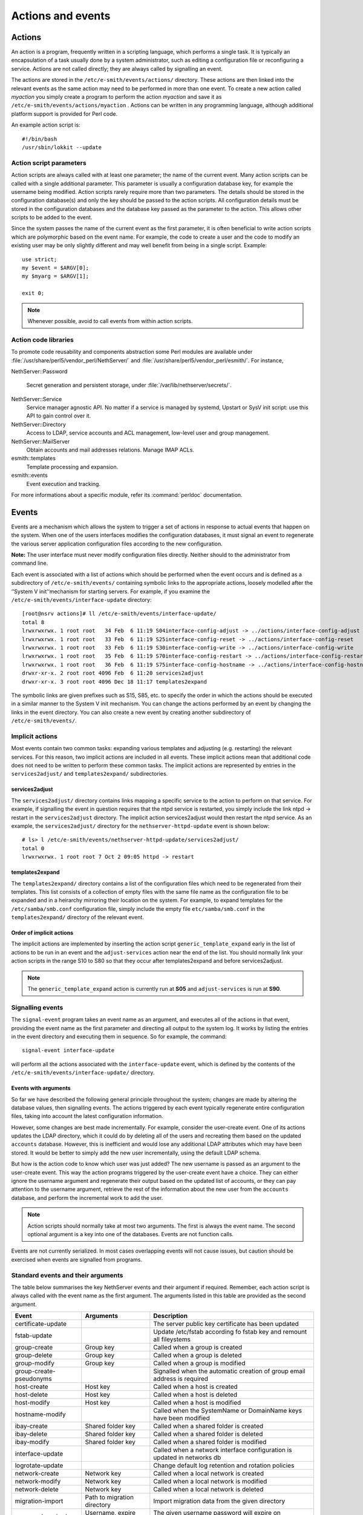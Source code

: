==================
Actions and events
==================

Actions
=======

An action is a program, frequently written in a scripting language,
which performs a single task. It is typically an encapsulation of a task
usually done by a system administrator, such as editing a configuration
file or reconfiguring a service. Actions are not called directly; they
are always called by signalling an event.

The actions are stored in the ``/etc/e-smith/events/actions/`` directory.
These actions are then linked into the relevant events as the same
action may need to be performed in more than one event.
To create a new action called *myaction* you simply create a program
to perform the action *myaction* and save it as
``/etc/e-smith/events/actions/myaction`` . Actions can be written in any
programming language, although additional platform support is provided
for Perl code.

An example action script is:

::

    #!/bin/bash
    /usr/sbin/lokkit --update

Action script parameters
------------------------

Action scripts are always called with at least one parameter; the name
of the current event. Many action scripts can be called with a single
additional parameter. This parameter is usually a configuration database
key, for example the username being modified.
Action scripts rarely require more than two parameters. The details
should be stored in the configuration database(s) and only the key
should be passed to the action scripts.
All configuration details must be stored in the configuration
databases and the database key passed as the parameter to the action.
This allows other scripts to be added to the event.

Since the system passes the name of the current event as the first
parameter, it is often beneficial to write action scripts which are
polymorphic based on the event name. For example, the code to create a
user and the code to modify an existing user may be only slightly
different and may well benefit from being in a single script. Example:

::

     use strict;
     my $event = $ARGV[0];
     my $myarg = $ARGV[1];

     exit 0;

.. note:: Whenever possible, avoid to call events from within action scripts.

Action code libraries
---------------------

To promote code reusability and components abstraction some Perl
modules are available under
:file:`/usr/share/perl5/vendor_perl/NethServer/` and
:file:`/usr/share/perl5/vendor_perl/esmith/`. For instance,

NethServer::Password

  Secret generation and persistent storage, under
  :file:`/var/lib/nethserver/secrets/`.

NethServer::Service 
  Service manager agnostic API. No matter if a service is managed by
  systemd, Upstart or SysV init script: use this API to gain control
  over it.

NethServer::Directory
  Access to LDAP, service accounts and ACL management, low-level user
  and group management.

NethServer::MailServer
  Obtain accounts and mail addresses relations. Manage IMAP ACLs.

esmith::templates
    Template processing and expansion.

esmith::events
  Event execution and tracking.

For more informations about a specific module, refer its
:command:`perldoc` documentation.


Events
======

Events are a mechanism which allows the system to trigger a set of
actions in response to actual events that happen on the system. When one
of the users interfaces modifies the configuration databases, it must
signal an event to regenerate the various server application
configuration files according to the new configuration.

**Note:** The user interface must never modify configuration files
directly. Neither should to the administrator from command line.

Each event is associated with a list of actions which should be
performed when the event occurs and is defined as a subdirectory of
``/etc/e-smith/events/`` containing symbolic links to the appropriate
actions, loosely modelled after the ‘’System V init’‘mechanism for
starting servers. For example, if you examine the
``/etc/e-smith/events/interface-update`` directory::

  [root@nsrv actions]# ll /etc/e-smith/events/interface-update/
  total 8
  lrwxrwxrwx. 1 root root   34 Feb  6 11:19 S04interface-config-adjust -> ../actions/interface-config-adjust
  lrwxrwxrwx. 1 root root   33 Feb  6 11:19 S25interface-config-reset -> ../actions/interface-config-reset
  lrwxrwxrwx. 1 root root   33 Feb  6 11:19 S30interface-config-write -> ../actions/interface-config-write
  lrwxrwxrwx. 1 root root   35 Feb  6 11:19 S70interface-config-restart -> ../actions/interface-config-restart
  lrwxrwxrwx. 1 root root   36 Feb  6 11:19 S75interface-config-hostname -> ../actions/interface-config-hostname
  drwxr-xr-x. 2 root root 4096 Feb  6 11:20 services2adjust
  drwxr-xr-x. 3 root root 4096 Dec 18 11:17 templates2expand



The symbolic links are given prefixes such as S15, S85, etc. to specify
the order in which the actions should be executed in a similar manner to
the System V init mechanism.
You can change the actions performed by an event by changing the links
in the event directory. You can also create a new event by creating
another subdirectory of ``/etc/e-smith/events/``.

Implicit actions
----------------

Most events contain two common tasks: expanding various templates and
adjusting (e.g. restarting) the relevant services. For this reason, two
implicit actions are included in all events. These implicit actions mean
that additional code does not need to be written to perform these common
tasks. The implicit actions are represented by entries in the
``services2adjust/`` and ``templates2expand/`` subdirectories.

services2adjust
^^^^^^^^^^^^^^^

The ``services2adjust/`` directory contains links mapping a specific
service to the action to perform on that service. For example, if
signalling the event in question requires that the ntpd service is
restarted, you simply include the link ntpd -> restart in the
``services2adjust`` directory. The implicit action services2adjust would
then restart the ntpd service. As an example, the ``services2adjust/``
directory for the ``nethserver-httpd-update`` event is shown below::

  # ls> l /etc/e-smith/events/nethserver-httpd-update/services2adjust/
  total 0
  lrwxrwxrwx. 1 root root 7 Oct 2 09:05 httpd -> restart

templates2expand
^^^^^^^^^^^^^^^^

The ``templates2expand/`` directory contains a list of the configuration
files which need to be regenerated from their templates. This list
consists of a collection of empty files with the same file name as the
configuration file to be expanded and in a heirarchy mirroring their
location on the system. For example, to expand templates for the
``/etc/samba/smb.conf`` configuration file, simply include the empty
file ``etc/samba/smb.conf`` in the ``templates2expand/`` directory of
the relevant event.

Order of implicit actions
^^^^^^^^^^^^^^^^^^^^^^^^^

The implicit actions are implemented by inserting the action script
``generic_template_expand`` early in the list of actions to be run in an
event and the ``adjust-services`` action near the end of the list.
You should normally link your action scripts in the range S10 to S80 so
that they occur after templates2expand and before services2adjust.

.. note:: The ``generic_template_expand`` action is currently run at
 **S05** and ``adjust-services`` is run at **S90**.

Signalling events
------------------
The ``signal-event`` program takes an event name as an argument, and
executes all of the actions in that event, providing the event name as
the first parameter and directing all output to the system log. It works
by listing the entries in the event directory and executing them in
sequence. So for example, the command: ::

  signal-event interface-update

will perform all the actions associated with the ``interface-update``
event, which is defined by the contents of the
``/etc/e-smith/events/interface-update/`` directory.

Events with arguments
^^^^^^^^^^^^^^^^^^^^^
So far we have described the following general principle throughout the
system; changes are made by altering the database values, then
signalling events. The actions triggered by each event typically
regenerate entire configuration files, taking into account the latest
configuration information.

However, some changes are best made incrementally. For example, consider
the user-create event. One of its actions updates the LDAP directory,
which it could do by deleting all of the users and recreating them based
on the updated ``accounts`` database. However, this is inefficient and
would lose any additional LDAP attributes which may have been stored. It
would be better to simply add the new user incrementally, using the
default LDAP schema.

But how is the action code to know which user was just added? The new
username is passed as an argument to the user-create event. This way the
action programs triggered by the user-create event have a choice. They
can either ignore the username argument and regenerate their output
based on the updated list of accounts, or they can pay attention to the
username argument, retrieve the rest of the information about the new
user from the ``accounts`` database, and perform the incremental work to
add the user.

.. note:: Action scripts should normally take at most two
  arguments. The first is always the event name. The second optional
  argument is a key into one of the databases. Events are not function
  calls.

Events are not currently serialized. In most cases overlapping events
will not cause issues, but caution should be exercised when events are
signalled from programs.

Standard events and their arguments
-----------------------------------

The table below summarises the key NethServer events and their argument
if required. Remember, each action script is always called with the
event name as the first argument. The arguments listed in this table are
provided as the second argument.

====================================== ====================================== ============================================================================
Event                                  Arguments                               Description
====================================== ====================================== ============================================================================
certificate-update                                                            The server public key certificate has been updated
fstab-update                                                                  Update /etc/fstab according fo fstab key and remount all fileystems
group-create                           Group key                              Called when a group is created
group-delete                           Group key                              Called when a group is deleted
group-modify                           Group key                              Called when a group is modified
group-create-pseudonyms                                                       Signalled when the automatic creation of group email address is required
host-create                            Host key                               Called when a host is created 
host-delete                            Host key                               Called when a host is deleted
host-modify                            Host key                               Called when a host is modified
hostname-modify                                                               Called when the SystemName or DomainName keys have been modified
ibay-create                            Shared folder key                      Called when a shared folder is created
ibay-delete                            Shared folder key                      Called when a shared folder is deleted
ibay-modify                            Shared folder key                      Called when a shared folder is modified
interface-update                                                              Called when a network interface configuration is updated in networks db
logrotate-update                                                              Change default log retention and rotation policies
network-create                         Network key                            Called when a local network is created
network-modify                         Network key                            Called when a local network is modified
network-delete                         Network key                            Called when a local network is deleted
migration-import                       Path to migration directory            Import migration data from the given directory
password-expired                       Username, expire date                  The given username password will expire on expiredate
password-modify                        User key                               Called when a user password is modified
password-policy-update                 User key                               Called when the system password policy has been changed
post-backup-config                                                            Called after configuration backup end
post-backup-data                                                              Called after data backup end
post-restore-config                                                           Called after restore of configuration
post-restore-data                                                             Called after restore of data
pre-backup-config                                                             The pre-backup-config event creates consistent system state for the backup
pre-backup-data                                                               The pre-backup-data event creates consistent system state for the backup
pre-restore-config                                                            Called before restore of configuration
pre-restore-data                                                              Called before restore of data
pseudonym-create                       Pseudonym key                          Called when a pseudonym is created
pseudonym-delete                       Pseudonym key                          Called when a pseudonym is deleted
pseudonym-modify                       Pseudonym key                          Called when a pseudonym is modified
user-create                            User key                               Called when a user is created
user-delete                            User key                               Called when a user is deleted
user-modify                            User key                               Called when a user is modified
user-create-pseudonyms                 User key                               Called when the automatic creation of user's email address(es) is required
user-lock                              User key                               Called when a user account is locked
user-unlock                            User key                               Called when a user account is unlocked
system-initialization                                                         Initialize all system after installation
====================================== ====================================== ============================================================================

Handling deletions
^^^^^^^^^^^^^^^^^^
When adding a user, the user is created in the ``accounts`` database,
and various actions, such as creating the Linux account, are performed
in the ``user-create`` event. However, when deleting a user, we want to
maintain the ``accounts`` database entry for as long as possible, in
case there is information which the actions in the ``user-delete`` event
might need in order to cleanly delete the users.
The system convention for handling deletions is:

* Change the type of the entry to mark it as being in the process of
  being deleted e.g. a’‘user’‘entry becomes a’‘user-deleted’‘entry.
* Signal the relevant deletion event - e.g.’‘user-delete’‘
* Remove the entry from the database, but only if the event succeeds.
  With this approach, the action scripts can decide whether to ignore
  the’‘user-deleted’’ entries when performing their tasks.

Event logs
----------

.. warning:: Output of event logs will be soon refactored!

All events, and all actions run by the event, are logged to the
``messages`` system log. Here is an example action log, which has been
formatted onto multiple lines to enhance readability::

 Feb 2 13:22:33 gsxdev1 esmith::event[4525]:
  S65sshd-conf=action|
  Event|remoteaccess-update|
  Action|S65sshd-conf|
  Start|1138846952 730480|
  End|1138846953 66768|
  Elapsed|0.336288

From this single log, we can see the action script name, which event it
was called in, when it started, ended and how long it took (0.34
seconds). Now, let’s add an action script which always fails and signal
the event again::

 Feb 2 16:11:54 gsxdev1 esmith::event[4787]:
  S99false=action|
  Event|remoteaccess-update|
  Action|S99false|
  Start|1138857114 58910|
  End|1138857114 81920|
  Elapsed|0.02301|
  Status|256

Note that this log has a new field Status, which is added if the action
script returns a false (non-zero) exit status. Suppressing the Status
field when it is zero (success) makes it much easier to find failed
actions in the logs.


.. warning:: If an action script fails, the entire event fails. The other
 actions scripts in the event are run, but the whole event is marked as
 having failed.

System validators
-----------------

System validators provide an extensible UI-independent data validation layer. 

On one hand UI implements fast grammar and/or syntax checks on input data. On the other, the system validators performs in-depth system consistency checks.  

Design
^^^^^^

Validators have a behaviour very similar to events.

* A validator is a directory inside ``/etc/e-smith/validators``. 
* Each validator directory has a descriptive name, eg. *user-name* for a validator which validate a new user name.
* A validator is composed by an arbitrary number of actions saved inside ``/etc/e-smith/validators/actions`` directory and linked inside validator directory.
* A success validation occurs when all scripts return 0 (success validation) or at least one script returns 2 (sufficient valid condition).

A validator action are always called with a single parameter which is the value to be validated. Actions must return one of these exit values:

* 0: successful validation
* 1: validation failed
* 2: sufficient validation
* other value: specific error state

When a script returns 2 (sufficient validation) no further script will be processed.

Inside *nethserver-devtools* package there is ``validator_actions()`` function which help creating links to actions just like ``event_actions`` function.  See ``perldoc esmith::Build::CreateLinks`` for details.

Invoking a validator::

  validate <validator-name> <value-to-validate>

Eg::

  validate user-name goofy</pre>

h2. Implementation

See #303.
